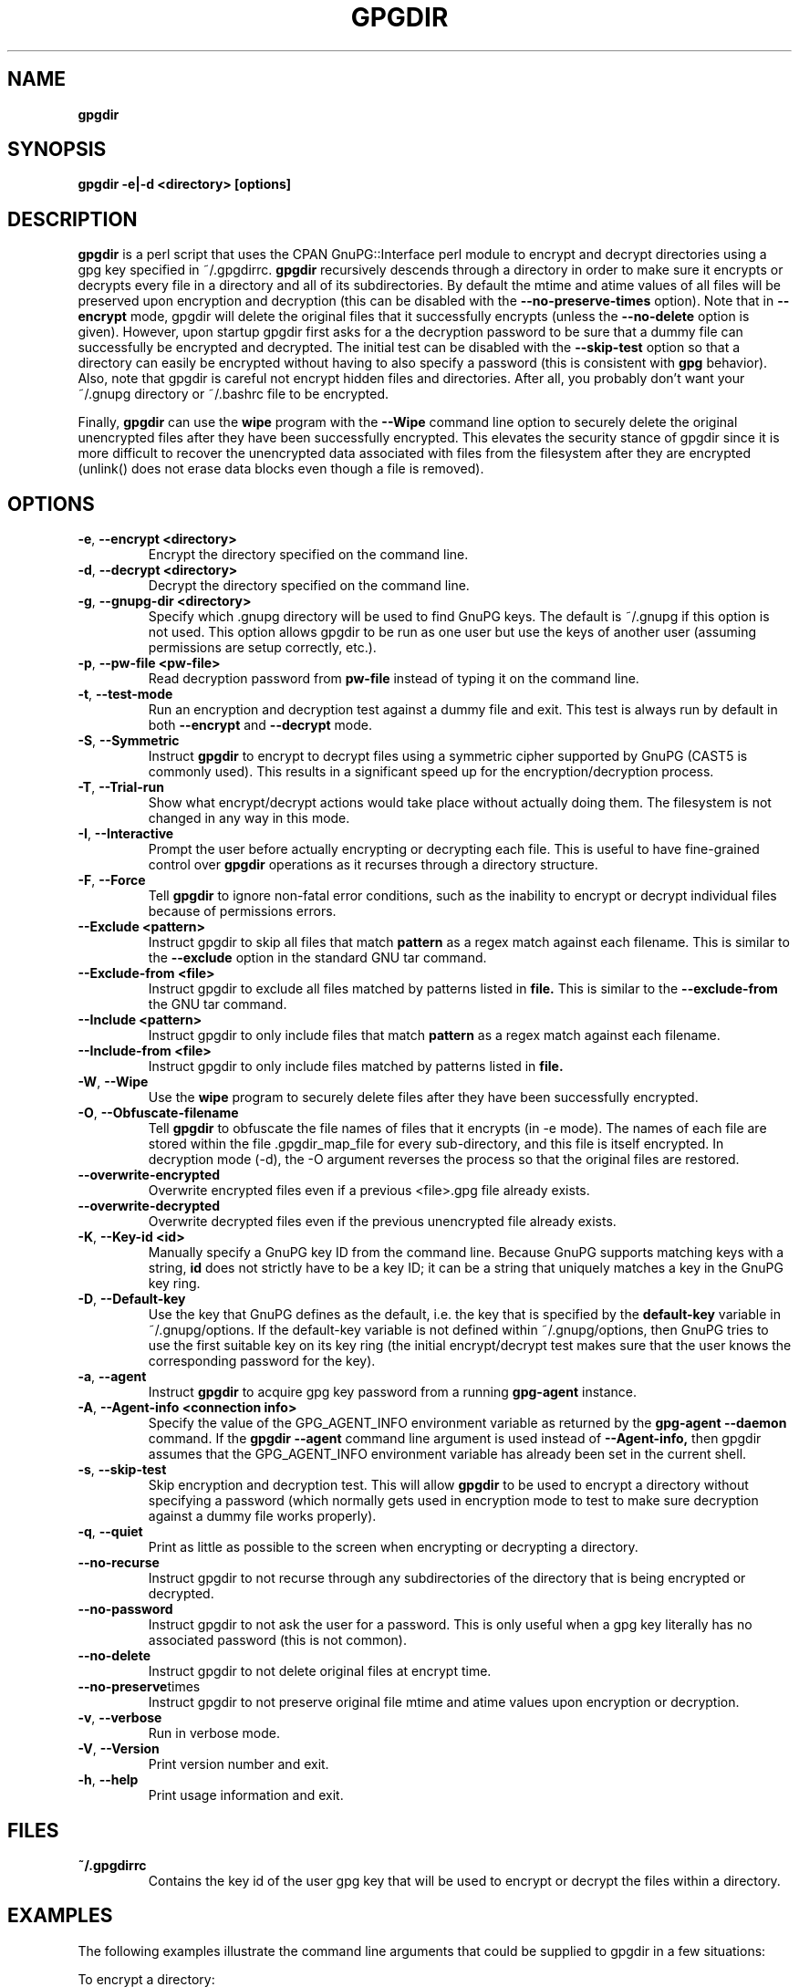 .\" Process this file with
.\" groff -man -Tascii foo.1
.\"
.TH GPGDIR 1 "May, 2007" Linux
.SH NAME
.B gpgdir
.SH SYNOPSIS
.B gpgdir -e|-d <directory> [options]
.SH DESCRIPTION
.B gpgdir
is a perl script that uses the CPAN GnuPG::Interface perl module to encrypt and decrypt
directories using a gpg key specified in ~/.gpgdirrc.
.B gpgdir
recursively descends through a directory in order to make sure it encrypts or
decrypts every file in a directory and all of its subdirectories.  By default
the mtime and atime values of all files will be preserved upon encryption and
decryption (this can be disabled with the
.B --no-preserve-times
option).  Note that in
.B --encrypt
mode, gpgdir will delete the original files that
it successfully encrypts (unless the
.B --no-delete
option is given).  However,
upon startup gpgdir first asks for a the decryption password to be sure that a
dummy file can successfully be encrypted and decrypted.  The initial test can
be disabled with the
.B --skip-test
option so that a directory can easily be encrypted without having to also
specify a password (this is consistent with
.B gpg
behavior).  Also, note that gpgdir is careful not encrypt hidden files and
directories.  After all, you probably don't want your ~/.gnupg directory or
~/.bashrc file to be encrypted.

Finally,
.B gpgdir
can use the
.B wipe
program with the
.B --Wipe
command line option to securely delete the original unencrypted files after they
have been successfully encrypted.  This elevates the security stance of gpgdir
since it is more difficult to recover the unencrypted data associated with
files from the filesystem after they are encrypted (unlink() does not erase data
blocks even though a file is removed).

.SH OPTIONS
.TP
.BR \-e ", " \-\^\-encrypt\ \<directory>
Encrypt the directory specified on the command line.
.TP
.BR \-d ", " \-\^\-decrypt\ \<directory>
Decrypt the directory specified on the command line.
.TP
.BR \-g ", " \-\^\-gnupg-dir\ \<directory>
Specify which .gnupg directory will be used to find GnuPG keys.  The default
is ~/.gnupg if this option is not used.  This option allows gpgdir to be
run as one user but use the keys of another user (assuming permissions are
setup correctly, etc.).
.TP
.BR \-p ", " \-\^\-pw-file\ \<pw-file>
Read decryption password from
.B pw-file
instead of typing it on the command line.
.TP
.BR \-t ", " \-\^\-test-mode
Run an encryption and decryption test against a dummy file and exit.  This
test is always run by default in both
.B --encrypt
and
.B --decrypt
mode.
.TP
.BR \-S ", " \-\^\-Symmetric
Instruct
.B gpgdir
to encrypt to decrypt files using a symmetric cipher supported by GnuPG
(CAST5 is commonly used).  This results in a significant speed up for the
encryption/decryption process.
.TP
.BR \-T ", " \-\^\-Trial-run
Show what encrypt/decrypt actions would take place without actually doing
them.  The filesystem is not changed in any way in this mode.
.TP
.BR \-I ", " \-\^\-Interactive
Prompt the user before actually encrypting or decrypting each file.  This
is useful to have fine-grained control over
.B gpgdir
operations as it recurses through a directory structure.
.TP
.BR \-F ", " \-\^\-Force
Tell
.B gpgdir
to ignore non-fatal error conditions, such as the inability to encrypt or
decrypt individual files because of permissions errors.
.TP
.BR \-\^\-Exclude\ \<pattern>
Instruct gpgdir to skip all files that match
.B pattern
as a regex match against each filename.  This is similar to the
.B --exclude
option in the standard GNU tar command.
.TP
.BR \-\^\-Exclude-from\ \<file>
Instruct gpgdir to exclude all files matched by patterns listed in
.B file.
This is similar to the
.B --exclude-from
the GNU tar command.
.TP
.BR \-\^\-Include\ \<pattern>
Instruct gpgdir to only include files that match
.B pattern
as a regex match against each filename.
.TP
.BR \-\^\-Include-from\ \<file>
Instruct gpgdir to only include files matched by patterns listed in
.B file.
.TP
.BR \-W ", " \-\^\-Wipe
Use the
.B wipe
program to securely delete files after they have been successfully encrypted.
.TP
.BR \-O ", " \-\^\-Obfuscate-filename
Tell
.B gpgdir
to obfuscate the file names of files that it encrypts (in -e mode).  The
names of each file are stored within the file .gpgdir_map_file for every
sub-directory, and this file is itself encrypted.  In decryption mode (-d),
the -O argument reverses the process so that the original files are
restored.
.TP
.BR \-\^\-overwrite-encrypted
Overwrite encrypted files even if a previous <file>.gpg file
already exists.
.TP
.BR \-\^\-overwrite-decrypted
Overwrite decrypted files even if the previous unencrypted file already exists.
.TP
.BR \-K ", " \-\^\-Key-id\ \<id>
Manually specify a GnuPG key ID from the command line.  Because GnuPG
supports matching keys with a string,
.B id
does not strictly have to be a key ID; it can be a string that uniquely
matches a key in the GnuPG key ring.
.TP
.BR \-D ", " \-\^\-Default-key
Use the key that GnuPG defines as the default, i.e. the key that is specified
by the
.B default-key
variable in ~/.gnupg/options.  If the default-key variable is not defined
within ~/.gnupg/options, then GnuPG tries to use the first suitable key on
its key ring (the initial encrypt/decrypt test makes sure that the user
knows the corresponding password for the key).
.TP
.BR \-a ", " " \-\^\-agent
Instruct
.B gpgdir
to acquire gpg key password from a running
.B gpg-agent
instance.
.TP
.BR \-A ", " \-\^\-Agent-info\ \<connection\ \info>
Specify the value of the GPG_AGENT_INFO environment variable as returned
by the
.B gpg-agent --daemon
command. If the
.B gpgdir --agent
command line argument is used instead of
.B --Agent-info,
then gpgdir assumes that the GPG_AGENT_INFO environment variable has already
been set in the current shell.
.TP
.BR \-s ", " " \-\^\-skip-test
Skip encryption and decryption test.  This will allow
.B gpgdir
to be used to encrypt a directory without specifying a password (which
normally gets used in encryption mode to test to make sure decryption
against a dummy file works properly).
.TP
.BR \-q ", " \-\^\-quiet
Print as little as possible to the screen when encrypting or decrypting
a directory.
.TP
.BR \-\^\-no-recurse
Instruct gpgdir to not recurse through any subdirectories of the directory
that is being encrypted or decrypted.
.TP
.BR \-\^\-no-password
Instruct gpgdir to not ask the user for a password.  This is only useful
when a gpg key literally has no associated password (this is not common).
.TP
.BR \-\^\-no-delete
Instruct gpgdir to not delete original files at encrypt time.
.TP
.BR \-\^\-no-preserve times
Instruct gpgdir to not preserve original file mtime and atime values
upon encryption or decryption.
.TP
.BR \-v ", " \-\^\-verbose
Run in verbose mode.
.TP
.BR \-V ", " \-\^\-Version
Print version number and exit.
.TP
.BR \-h ", " \-\^\-help
Print usage information and exit.
.SH FILES
.B ~/.gpgdirrc
.RS
Contains the key id of the user gpg key that will be used to encrypt
or decrypt the files within a directory.
.RE
.PP
.SH EXAMPLES
The following examples illustrate the command line arguments that could
be supplied to gpgdir in a few situations:
.PP
To encrypt a directory:
.PP
.B $ gpgdir -e /some/dir
.PP
To encrypt a directory, and use the wipe command to securely delete the original
unencrypted files:
.PP
.B $ gpgdir -W -e /some/dir
.PP
To encrypt a directory with the default GnuPG key defined in ~/.gnupg/options:
.PP
.B $ gpgdir -e /some/dir --Default-key
.PP
To decrypt a directory with a key specified in ~/.gpgdirrc:
.PP
.B $ gpgdir -d /some/dir
.PP
To encrypt a directory but skip all filenames that contain the string "host":
.PP
.B $ gpgdir -e /some/dir --Exclude host
.PP
To encrypt a directory but only encrypt those files that contain the string "passwd":
.PP
.B $ gpgdir -e /some/dir --Include passwd
.PP
To acquire the GnuPG key password from a running gpg-agent daemon in order to decrypt
a directory (this requires that gpg-agent has the password):
.PP
.B $ gpgdir -A /tmp/gpg-H4DBhc/S.gpg-agent:7046:1 -d /some/dir
.PP
To encrypt a directory but skip the encryption/decryption test (so you will
not be prompted for a decryption password):
.PP
.B $ gpgdir -e /some/dir -s
.PP
To encrypt a directory and no subdirectories:
.PP
.B $ gpgdir -e /some/dir --no-recurse
.PP
To encrypt root's home directory, but use the GnuPG keys associated with the user "bob":
.PP
.B # gpgdir -e /root -g /home/bob/.gnupg
.PP
.SH DEPENDENCIES
.B gpgdir
requires that gpg, the Gnu Privacy Guard (http://www.gnupg.org) is installed.
.B gpgdir
also requires the GnuPG::Interface perl module from CPAN, but it is bundled with
.B gpgdir
and is installed in /usr/lib/gpgdir at install-time so it does not pollute the
system perl library tree.

.SH "SEE ALSO"
.BR gpg (1)

.SH AUTHOR
Michael Rash <mbr@cipherdyne.org>

.SH BUGS
Send bug reports to mbr@cipherdyne.org. Suggestions and/or comments are
always welcome as well.

.SH DISTRIBUTION
.B gpgdir
is distributed under the GNU General Public License (GPL), and the latest
version may be downloaded from
.B http://www.cipherdyne.org

